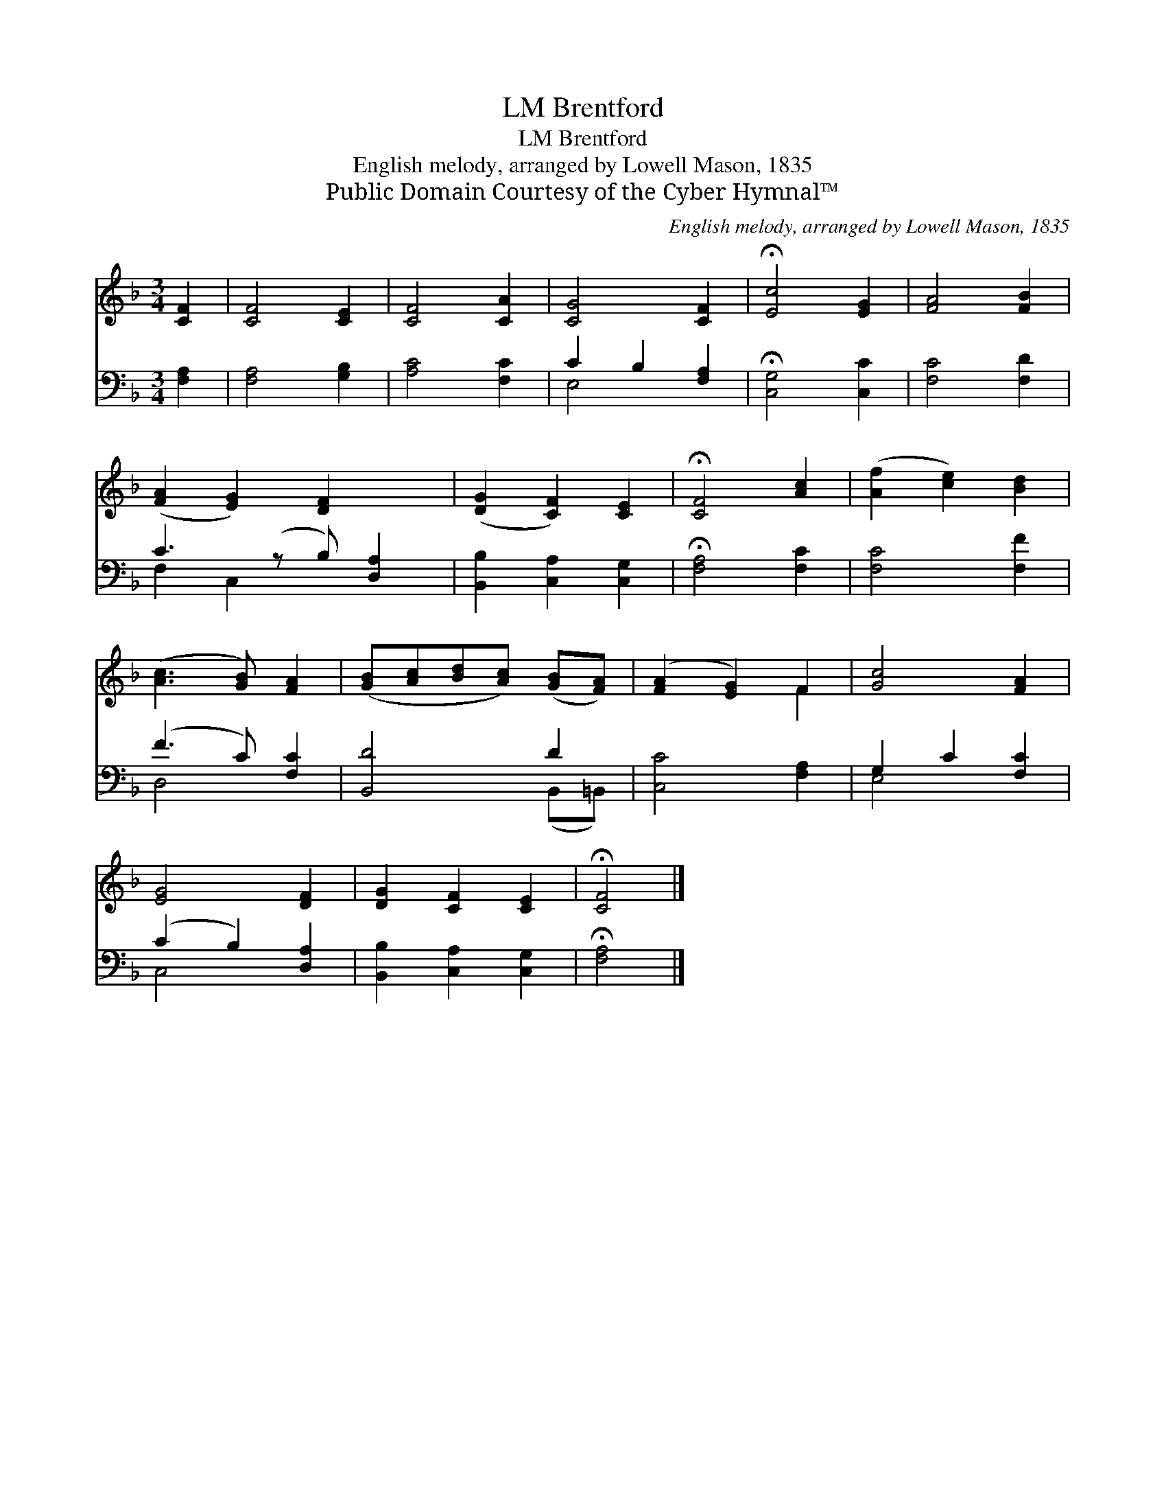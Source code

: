 X:1
T:Brentford, LM
T:Brentford, LM
T:English melody, arranged by Lowell Mason, 1835
T:Public Domain Courtesy of the Cyber Hymnal™
C:English melody, arranged by Lowell Mason, 1835
Z:Public Domain
Z:Courtesy of the Cyber Hymnal™
%%score ( 1 2 ) ( 3 4 )
L:1/8
M:3/4
K:F
V:1 treble 
V:2 treble 
V:3 bass 
V:4 bass 
V:1
 [CF]2 | [CF]4 [CE]2 | [CF]4 [CA]2 | [CG]4 [CF]2 | !fermata![Ec]4 [EG]2 | [FA]4 [FB]2 | %6
 ([FA]2 [EG]2) [DF]2 x | ([DG]2 [CF]2) [CE]2 | !fermata![CF]4 [Ac]2 | ([Af]2 [ce]2) [Bd]2 | %10
 ([Ac]3 [GB]) [FA]2 | ([GB][Ac][Bd][Ac]) ([GB][FA]) | ([FA]2 [EG]2) F2 | [Gc]4 [FA]2 | %14
 [EG]4 [DF]2 | [DG]2 [CF]2 [CE]2 | !fermata![CF]4 |] %17
V:2
 x2 | x6 | x6 | x6 | x6 | x6 | x7 | x6 | x6 | x6 | x6 | x6 | x4 F2 | x6 | x6 | x6 | x4 |] %17
V:3
 [F,A,]2 | [F,A,]4 [G,B,]2 | [A,C]4 [F,C]2 | C2 B,2 [F,A,]2 | !fermata![C,G,]4 [C,C]2 | %5
 [F,C]4 [F,D]2 | C3 (z B,) [D,A,]2 | [B,,B,]2 [C,A,]2 [C,G,]2 | !fermata![F,A,]4 [F,C]2 | %9
 [F,C]4 [F,F]2 | (F3 C) [F,C]2 | [B,,D]4 D2 | [C,C]4 [F,A,]2 | G,2 C2 [F,C]2 | (C2 B,2) [D,A,]2 | %15
 [B,,B,]2 [C,A,]2 [C,G,]2 | !fermata![F,A,]4 |] %17
V:4
 x2 | x6 | x6 | E,4 x2 | x6 | x6 | F,2 C,2 x3 | x6 | x6 | x6 | D,4 x2 | x4 (B,,=B,,) | x6 | %13
 E,4 x2 | C,4 x2 | x6 | x4 |] %17

